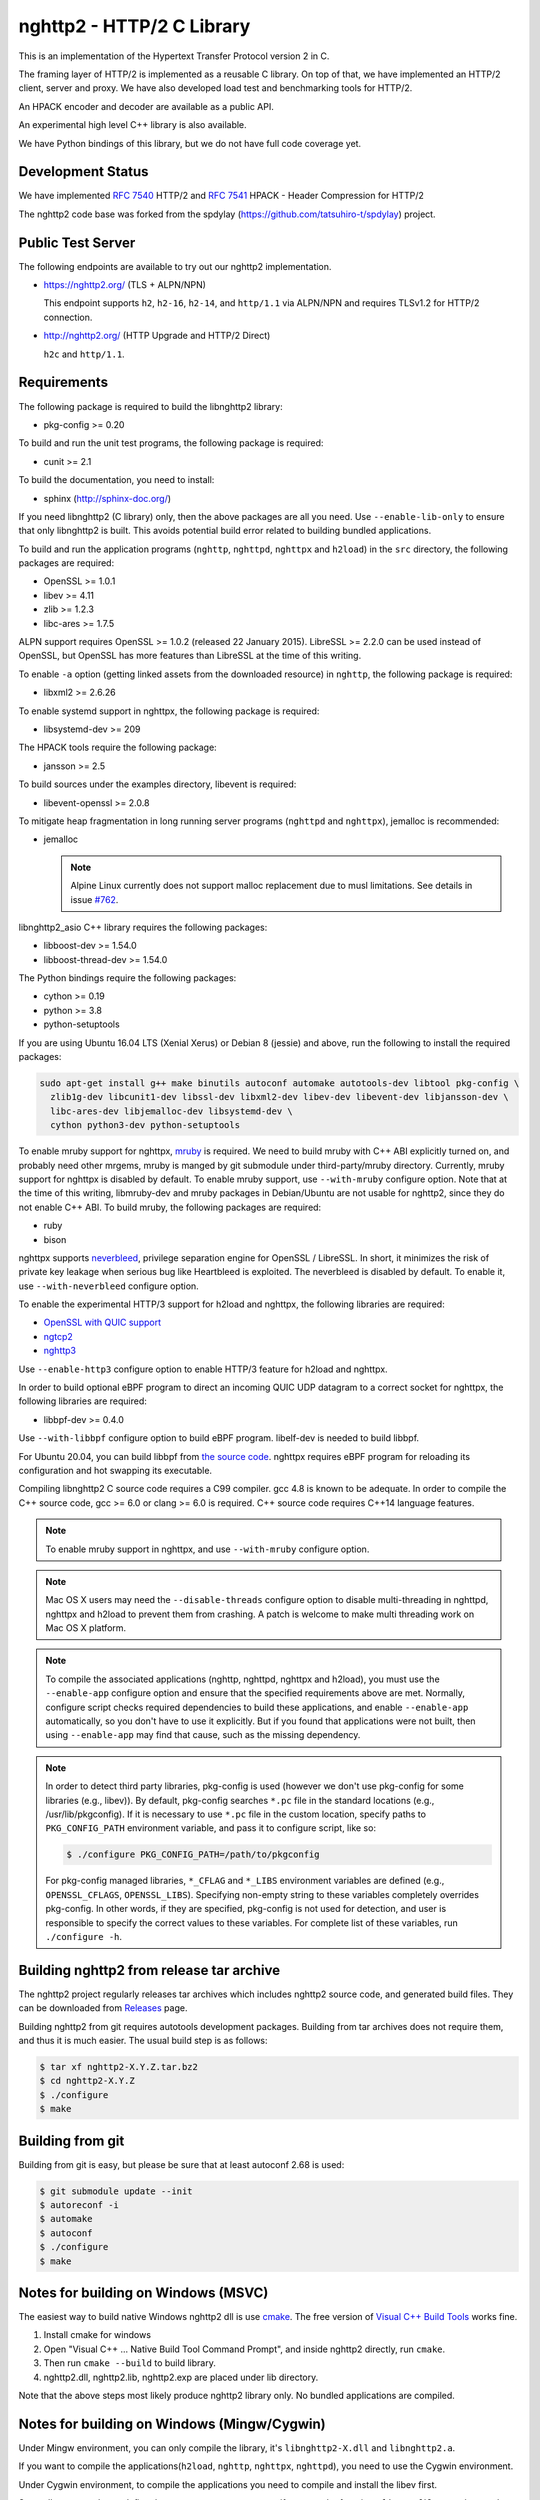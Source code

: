 nghttp2 - HTTP/2 C Library
==========================

This is an implementation of the Hypertext Transfer Protocol version 2
in C.

The framing layer of HTTP/2 is implemented as a reusable C library.
On top of that, we have implemented an HTTP/2 client, server and
proxy.  We have also developed load test and benchmarking tools for
HTTP/2.

An HPACK encoder and decoder are available as a public API.

An experimental high level C++ library is also available.

We have Python bindings of this library, but we do not have full
code coverage yet.

Development Status
------------------

We have implemented `RFC 7540 <https://tools.ietf.org/html/rfc7540>`_
HTTP/2 and `RFC 7541 <https://tools.ietf.org/html/rfc7541>`_ HPACK -
Header Compression for HTTP/2

The nghttp2 code base was forked from the spdylay
(https://github.com/tatsuhiro-t/spdylay) project.

Public Test Server
------------------

The following endpoints are available to try out our nghttp2
implementation.

* https://nghttp2.org/ (TLS + ALPN/NPN)

  This endpoint supports ``h2``, ``h2-16``, ``h2-14``, and
  ``http/1.1`` via ALPN/NPN and requires TLSv1.2 for HTTP/2
  connection.

* http://nghttp2.org/ (HTTP Upgrade and HTTP/2 Direct)

  ``h2c`` and ``http/1.1``.

Requirements
------------

The following package is required to build the libnghttp2 library:

* pkg-config >= 0.20

To build and run the unit test programs, the following package is
required:

* cunit >= 2.1

To build the documentation, you need to install:

* sphinx (http://sphinx-doc.org/)

If you need libnghttp2 (C library) only, then the above packages are
all you need.  Use ``--enable-lib-only`` to ensure that only
libnghttp2 is built.  This avoids potential build error related to
building bundled applications.

To build and run the application programs (``nghttp``, ``nghttpd``,
``nghttpx`` and ``h2load``) in the ``src`` directory, the following packages
are required:

* OpenSSL >= 1.0.1
* libev >= 4.11
* zlib >= 1.2.3
* libc-ares >= 1.7.5

ALPN support requires OpenSSL >= 1.0.2 (released 22 January 2015).
LibreSSL >= 2.2.0 can be used instead of OpenSSL, but OpenSSL has more
features than LibreSSL at the time of this writing.

To enable ``-a`` option (getting linked assets from the downloaded
resource) in ``nghttp``, the following package is required:

* libxml2 >= 2.6.26

To enable systemd support in nghttpx, the following package is
required:

* libsystemd-dev >= 209

The HPACK tools require the following package:

* jansson >= 2.5

To build sources under the examples directory, libevent is required:

* libevent-openssl >= 2.0.8

To mitigate heap fragmentation in long running server programs
(``nghttpd`` and ``nghttpx``), jemalloc is recommended:

* jemalloc

  .. note::

     Alpine Linux currently does not support malloc replacement
     due to musl limitations. See details in issue `#762 <https://github.com/nghttp2/nghttp2/issues/762>`_.

libnghttp2_asio C++ library requires the following packages:

* libboost-dev >= 1.54.0
* libboost-thread-dev >= 1.54.0

The Python bindings require the following packages:

* cython >= 0.19
* python >= 3.8
* python-setuptools

If you are using Ubuntu 16.04 LTS (Xenial Xerus) or Debian 8 (jessie)
and above, run the following to install the required packages:

.. code-block:: text

    sudo apt-get install g++ make binutils autoconf automake autotools-dev libtool pkg-config \
      zlib1g-dev libcunit1-dev libssl-dev libxml2-dev libev-dev libevent-dev libjansson-dev \
      libc-ares-dev libjemalloc-dev libsystemd-dev \
      cython python3-dev python-setuptools

To enable mruby support for nghttpx, `mruby
<https://github.com/mruby/mruby>`_ is required.  We need to build
mruby with C++ ABI explicitly turned on, and probably need other
mrgems, mruby is manged by git submodule under third-party/mruby
directory.  Currently, mruby support for nghttpx is disabled by
default.  To enable mruby support, use ``--with-mruby`` configure
option.  Note that at the time of this writing, libmruby-dev and mruby
packages in Debian/Ubuntu are not usable for nghttp2, since they do
not enable C++ ABI.  To build mruby, the following packages are
required:

* ruby
* bison

nghttpx supports `neverbleed <https://github.com/h2o/neverbleed>`_,
privilege separation engine for OpenSSL / LibreSSL.  In short, it
minimizes the risk of private key leakage when serious bug like
Heartbleed is exploited.  The neverbleed is disabled by default.  To
enable it, use ``--with-neverbleed`` configure option.

To enable the experimental HTTP/3 support for h2load and nghttpx, the
following libraries are required:

* `OpenSSL with QUIC support
  <https://github.com/quictls/openssl/tree/OpenSSL_1_1_1k+quic>`_
* `ngtcp2 <https://github.com/ngtcp2/ngtcp2>`_
* `nghttp3 <https://github.com/ngtcp2/nghttp3>`_

Use ``--enable-http3`` configure option to enable HTTP/3 feature for
h2load and nghttpx.

In order to build optional eBPF program to direct an incoming QUIC UDP
datagram to a correct socket for nghttpx, the following libraries are
required:

* libbpf-dev >= 0.4.0

Use ``--with-libbpf`` configure option to build eBPF program.
libelf-dev is needed to build libbpf.

For Ubuntu 20.04, you can build libbpf from `the source code
<https://github.com/libbpf/libbpf/releases/tag/v0.4.0>`_.  nghttpx
requires eBPF program for reloading its configuration and hot swapping
its executable.

Compiling libnghttp2 C source code requires a C99 compiler.  gcc 4.8
is known to be adequate.  In order to compile the C++ source code, gcc
>= 6.0 or clang >= 6.0 is required.  C++ source code requires C++14
language features.

.. note::

   To enable mruby support in nghttpx, and use ``--with-mruby``
   configure option.

.. note::

   Mac OS X users may need the ``--disable-threads`` configure option to
   disable multi-threading in nghttpd, nghttpx and h2load to prevent
   them from crashing. A patch is welcome to make multi threading work
   on Mac OS X platform.

.. note::

   To compile the associated applications (nghttp, nghttpd, nghttpx
   and h2load), you must use the ``--enable-app`` configure option and
   ensure that the specified requirements above are met.  Normally,
   configure script checks required dependencies to build these
   applications, and enable ``--enable-app`` automatically, so you
   don't have to use it explicitly.  But if you found that
   applications were not built, then using ``--enable-app`` may find
   that cause, such as the missing dependency.

.. note::

   In order to detect third party libraries, pkg-config is used
   (however we don't use pkg-config for some libraries (e.g., libev)).
   By default, pkg-config searches ``*.pc`` file in the standard
   locations (e.g., /usr/lib/pkgconfig).  If it is necessary to use
   ``*.pc`` file in the custom location, specify paths to
   ``PKG_CONFIG_PATH`` environment variable, and pass it to configure
   script, like so:

   .. code-block:: text

       $ ./configure PKG_CONFIG_PATH=/path/to/pkgconfig

   For pkg-config managed libraries, ``*_CFLAG`` and ``*_LIBS``
   environment variables are defined (e.g., ``OPENSSL_CFLAGS``,
   ``OPENSSL_LIBS``).  Specifying non-empty string to these variables
   completely overrides pkg-config.  In other words, if they are
   specified, pkg-config is not used for detection, and user is
   responsible to specify the correct values to these variables.  For
   complete list of these variables, run ``./configure -h``.

Building nghttp2 from release tar archive
-----------------------------------------

The nghttp2 project regularly releases tar archives which includes
nghttp2 source code, and generated build files.  They can be
downloaded from `Releases
<https://github.com/nghttp2/nghttp2/releases>`_ page.

Building nghttp2 from git requires autotools development packages.
Building from tar archives does not require them, and thus it is much
easier.  The usual build step is as follows:

.. code-block:: text

    $ tar xf nghttp2-X.Y.Z.tar.bz2
    $ cd nghttp2-X.Y.Z
    $ ./configure
    $ make

Building from git
-----------------

Building from git is easy, but please be sure that at least autoconf 2.68 is
used:

.. code-block:: text

    $ git submodule update --init
    $ autoreconf -i
    $ automake
    $ autoconf
    $ ./configure
    $ make

Notes for building on Windows (MSVC)
------------------------------------

The easiest way to build native Windows nghttp2 dll is use `cmake
<https://cmake.org/>`_.  The free version of `Visual C++ Build Tools
<http://landinghub.visualstudio.com/visual-cpp-build-tools>`_ works
fine.

1. Install cmake for windows
2. Open "Visual C++ ... Native Build Tool Command Prompt", and inside
   nghttp2 directly, run ``cmake``.
3. Then run ``cmake --build`` to build library.
4. nghttp2.dll, nghttp2.lib, nghttp2.exp are placed under lib directory.

Note that the above steps most likely produce nghttp2 library only.
No bundled applications are compiled.

Notes for building on Windows (Mingw/Cygwin)
--------------------------------------------

Under Mingw environment, you can only compile the library, it's
``libnghttp2-X.dll`` and ``libnghttp2.a``.

If you want to compile the applications(``h2load``, ``nghttp``,
``nghttpx``, ``nghttpd``), you need to use the Cygwin environment.

Under Cygwin environment, to compile the applications you need to
compile and install the libev first.

Secondly, you need to undefine the macro ``__STRICT_ANSI__``, if you
not, the functions ``fdopen``, ``fileno`` and ``strptime`` will not
available.

the sample command like this:

.. code-block:: text

    $ export CFLAGS="-U__STRICT_ANSI__ -I$libev_PREFIX/include -L$libev_PREFIX/lib"
    $ export CXXFLAGS=$CFLAGS
    $ ./configure
    $ make

If you want to compile the applications under ``examples/``, you need
to remove or rename the ``event.h`` from libev's installation, because
it conflicts with libevent's installation.

Notes for installation on Linux systems
--------------------------------------------
After installing nghttp2 tool suite with ``make install`` one might experience a similar error:

.. code-block:: text

    nghttpx: error while loading shared libraries: libnghttp2.so.14: cannot open shared object file: No such file or directory

This means that the tool is unable to locate the ``libnghttp2.so`` shared library.

To update the shared library cache run ``sudo ldconfig``.

Building the documentation
--------------------------

.. note::

   Documentation is still incomplete.

To build the documentation, run:

.. code-block:: text

    $ make html

The documents will be generated under ``doc/manual/html/``.

The generated documents will not be installed with ``make install``.

The online documentation is available at
https://nghttp2.org/documentation/

Build HTTP/3 enabled h2load and nghttpx
---------------------------------------

To build h2load and nghttpx with HTTP/3 feature enabled, run the
configure script with ``--enable-http3``.

For nghttpx to reload configurations and swapping its executable while
gracefully terminating old worker processes, eBPF is required.  Run
the configure script with ``--enable-http3 --with-libbpf`` to build
eBPF program.  The Connection ID encryption key must be set with
``--frontend-quic-connection-id-encryption-key`` and must not change
in order to keep the existing connections alive during reload.

The detailed steps to build HTTP/3 enabled h2load and nghttpx follow.

Build custom OpenSSL:

.. code-block:: text

   $ git clone --depth 1 -b OpenSSL_1_1_1l+quic https://github.com/quictls/openssl
   $ cd openssl
   $ ./config --prefix=$PWD/build --openssldir=/etc/ssl
   $ make -j$(nproc)
   $ make install_sw
   $ cd ..

Build nghttp3:

.. code-block:: text

   $ git clone --depth 1 https://github.com/ngtcp2/nghttp3
   $ cd nghttp3
   $ autoreconf -i
   $ ./configure --prefix=$PWD/build --enable-lib-only
   $ make -j$(nproc)
   $ make install
   $ cd ..

Build ngtcp2:

.. code-block:: text

   $ git clone --depth 1 https://github.com/ngtcp2/ngtcp2
   $ cd ngtcp2
   $ autoreconf -i
   $ ./configure --prefix=$PWD/build --enable-lib-only \
         PKG_CONFIG_PATH="$PWD/../openssl/build/lib/pkgconfig"
   $ make -j$(nproc)
   $ make install
   $ cd ..

If your Linux distribution does not have libbpf-dev >= 0.4.0, build
from source:

.. code-block:: text

   $ git clone --depth 1 -b v0.4.0 https://github.com/libbpf/libbpf
   $ cd libbpf
   $ PREFIX=$PWD/build make -C src install
   $ cd ..

Build nghttp2:

.. code-block:: text

   $ git clone https://github.com/nghttp2/nghttp2
   $ cd nghttp2
   $ git submodule update --init
   $ autoreconf -i
   $ ./configure --with-mruby --with-neverbleed --enable-http3 --with-libbpf \
         --disable-python-bindings \
         CC=clang-12 CXX=clang++-12 \
         PKG_CONFIG_PATH="$PWD/../openssl/build/lib/pkgconfig:$PWD/../nghttp3/build/lib/pkgconfig:$PWD/../ngtcp2/build/lib/pkgconfig:$PWD/../libbpf/build/lib64/pkgconfig" \
         LDFLAGS="$LDFLAGS -Wl,-rpath,$PWD/../openssl/build/lib -Wl,-rpath,$PWD/../libbpf/build/lib64"
   $ make -j$(nproc)

The eBPF program ``reuseport_kern.o`` should be found under bpf
directory.  Pass ``--quic-bpf-program-file=bpf/reuseport_kern.o``
option to nghttpx to load it.  See also `HTTP/3 section in nghttpx -
HTTP/2 proxy - HOW-TO
<https://nghttp2.org/documentation/nghttpx-howto.html#http-3>`_.

Unit tests
----------

Unit tests are done by simply running ``make check``.

Integration tests
-----------------

We have the integration tests for the nghttpx proxy server.  The tests are
written in the `Go programming language <http://golang.org/>`_ and uses
its testing framework.  We depend on the following libraries:

* golang.org/x/net/http2
* golang.org/x/net/websocket
* https://github.com/tatsuhiro-t/go-nghttp2

Go modules will download these dependencies automatically.

To run the tests, run the following command under
``integration-tests`` directory:

.. code-block:: text

    $ make it

Inside the tests, we use port 3009 to run the test subject server.

Migration from v0.7.15 or earlier
---------------------------------

nghttp2 v1.0.0 introduced several backward incompatible changes.  In
this section, we describe these changes and how to migrate to v1.0.0.

ALPN protocol ID is now ``h2`` and ``h2c``
++++++++++++++++++++++++++++++++++++++++++

Previously we announced ``h2-14`` and ``h2c-14``.  v1.0.0 implements
final protocol version, and we changed ALPN ID to ``h2`` and ``h2c``.
The macros ``NGHTTP2_PROTO_VERSION_ID``,
``NGHTTP2_PROTO_VERSION_ID_LEN``,
``NGHTTP2_CLEARTEXT_PROTO_VERSION_ID``, and
``NGHTTP2_CLEARTEXT_PROTO_VERSION_ID_LEN`` have been updated to
reflect this change.

Basically, existing applications do not have to do anything, just
recompiling is enough for this change.

Use word "client magic" where we use "client connection preface"
++++++++++++++++++++++++++++++++++++++++++++++++++++++++++++++++

We use "client connection preface" to mean first 24 bytes of client
connection preface.  This is technically not correct, since client
connection preface is composed of 24 bytes client magic byte string
followed by SETTINGS frame.  For clarification, we call "client magic"
for this 24 bytes byte string and updated API.

* ``NGHTTP2_CLIENT_CONNECTION_PREFACE`` was replaced with
  ``NGHTTP2_CLIENT_MAGIC``.
* ``NGHTTP2_CLIENT_CONNECTION_PREFACE_LEN`` was replaced with
  ``NGHTTP2_CLIENT_MAGIC_LEN``.
* ``NGHTTP2_BAD_PREFACE`` was renamed as ``NGHTTP2_BAD_CLIENT_MAGIC``

The already deprecated ``NGHTTP2_CLIENT_CONNECTION_HEADER`` and
``NGHTTP2_CLIENT_CONNECTION_HEADER_LEN`` were removed.

If application uses these macros, just replace old ones with new ones.
Since v1.0.0, client magic is sent by library (see next subsection),
so client application may just remove these macro use.

Client magic is sent by library
+++++++++++++++++++++++++++++++

Previously nghttp2 library did not send client magic, which is first
24 bytes byte string of client connection preface, and client
applications have to send it by themselves.  Since v1.0.0, client
magic is sent by library via first call of ``nghttp2_session_send()``
or ``nghttp2_session_mem_send()``.

The client applications which send client magic must remove the
relevant code.

Remove HTTP Alternative Services (Alt-Svc) related code
+++++++++++++++++++++++++++++++++++++++++++++++++++++++

Alt-Svc specification is not finalized yet.  To make our API stable,
we have decided to remove all Alt-Svc related API from nghttp2.

* ``NGHTTP2_EXT_ALTSVC`` was removed.
* ``nghttp2_ext_altsvc`` was removed.

We have already removed the functionality of Alt-Svc in v0.7 series
and they have been essentially noop.  The application using these
macro and struct, remove those lines.

Use nghttp2_error in nghttp2_on_invalid_frame_recv_callback
+++++++++++++++++++++++++++++++++++++++++++++++++++++++++++

Previously ``nghttp2_on_invalid_frame_recv_cb_called`` took the
``error_code``, defined in ``nghttp2_error_code``, as parameter.  But
they are not detailed enough to debug.  Therefore, we decided to use
more detailed ``nghttp2_error`` values instead.

The application using this callback should update the callback
signature.  If it treats ``error_code`` as HTTP/2 error code, update
the code so that it is treated as ``nghttp2_error``.

Receive client magic by default
+++++++++++++++++++++++++++++++

Previously nghttp2 did not process client magic (24 bytes byte
string).  To make it deal with it, we had to use
``nghttp2_option_set_recv_client_preface()``.  Since v1.0.0, nghttp2
processes client magic by default and
``nghttp2_option_set_recv_client_preface()`` was removed.

Some application may want to disable this behaviour, so we added
``nghttp2_option_set_no_recv_client_magic()`` to achieve this.

The application using ``nghttp2_option_set_recv_client_preface()``
with nonzero value, just remove it.

The application using ``nghttp2_option_set_recv_client_preface()``
with zero value or not using it must use
``nghttp2_option_set_no_recv_client_magic()`` with nonzero value.

Client, Server and Proxy programs
---------------------------------

The ``src`` directory contains the HTTP/2 client, server and proxy programs.

nghttp - client
+++++++++++++++

``nghttp`` is a HTTP/2 client.  It can connect to the HTTP/2 server
with prior knowledge, HTTP Upgrade and NPN/ALPN TLS extension.

It has verbose output mode for framing information.  Here is sample
output from ``nghttp`` client:

.. code-block:: text

    $ nghttp -nv https://nghttp2.org
    [  0.190] Connected
    The negotiated protocol: h2
    [  0.212] recv SETTINGS frame <length=12, flags=0x00, stream_id=0>
	      (niv=2)
	      [SETTINGS_MAX_CONCURRENT_STREAMS(0x03):100]
	      [SETTINGS_INITIAL_WINDOW_SIZE(0x04):65535]
    [  0.212] send SETTINGS frame <length=12, flags=0x00, stream_id=0>
	      (niv=2)
	      [SETTINGS_MAX_CONCURRENT_STREAMS(0x03):100]
	      [SETTINGS_INITIAL_WINDOW_SIZE(0x04):65535]
    [  0.212] send SETTINGS frame <length=0, flags=0x01, stream_id=0>
	      ; ACK
	      (niv=0)
    [  0.212] send PRIORITY frame <length=5, flags=0x00, stream_id=3>
	      (dep_stream_id=0, weight=201, exclusive=0)
    [  0.212] send PRIORITY frame <length=5, flags=0x00, stream_id=5>
	      (dep_stream_id=0, weight=101, exclusive=0)
    [  0.212] send PRIORITY frame <length=5, flags=0x00, stream_id=7>
	      (dep_stream_id=0, weight=1, exclusive=0)
    [  0.212] send PRIORITY frame <length=5, flags=0x00, stream_id=9>
	      (dep_stream_id=7, weight=1, exclusive=0)
    [  0.212] send PRIORITY frame <length=5, flags=0x00, stream_id=11>
	      (dep_stream_id=3, weight=1, exclusive=0)
    [  0.212] send HEADERS frame <length=39, flags=0x25, stream_id=13>
	      ; END_STREAM | END_HEADERS | PRIORITY
	      (padlen=0, dep_stream_id=11, weight=16, exclusive=0)
	      ; Open new stream
	      :method: GET
	      :path: /
	      :scheme: https
	      :authority: nghttp2.org
	      accept: */*
	      accept-encoding: gzip, deflate
	      user-agent: nghttp2/1.0.1-DEV
    [  0.221] recv SETTINGS frame <length=0, flags=0x01, stream_id=0>
	      ; ACK
	      (niv=0)
    [  0.221] recv (stream_id=13) :method: GET
    [  0.221] recv (stream_id=13) :scheme: https
    [  0.221] recv (stream_id=13) :path: /stylesheets/screen.css
    [  0.221] recv (stream_id=13) :authority: nghttp2.org
    [  0.221] recv (stream_id=13) accept-encoding: gzip, deflate
    [  0.222] recv (stream_id=13) user-agent: nghttp2/1.0.1-DEV
    [  0.222] recv PUSH_PROMISE frame <length=50, flags=0x04, stream_id=13>
	      ; END_HEADERS
	      (padlen=0, promised_stream_id=2)
    [  0.222] recv (stream_id=13) :status: 200
    [  0.222] recv (stream_id=13) date: Thu, 21 May 2015 16:38:14 GMT
    [  0.222] recv (stream_id=13) content-type: text/html
    [  0.222] recv (stream_id=13) last-modified: Fri, 15 May 2015 15:38:06 GMT
    [  0.222] recv (stream_id=13) etag: W/"555612de-19f6"
    [  0.222] recv (stream_id=13) link: </stylesheets/screen.css>; rel=preload; as=stylesheet
    [  0.222] recv (stream_id=13) content-encoding: gzip
    [  0.222] recv (stream_id=13) server: nghttpx nghttp2/1.0.1-DEV
    [  0.222] recv (stream_id=13) via: 1.1 nghttpx
    [  0.222] recv (stream_id=13) strict-transport-security: max-age=31536000
    [  0.222] recv HEADERS frame <length=166, flags=0x04, stream_id=13>
	      ; END_HEADERS
	      (padlen=0)
	      ; First response header
    [  0.222] recv DATA frame <length=2601, flags=0x01, stream_id=13>
	      ; END_STREAM
    [  0.222] recv (stream_id=2) :status: 200
    [  0.222] recv (stream_id=2) date: Thu, 21 May 2015 16:38:14 GMT
    [  0.222] recv (stream_id=2) content-type: text/css
    [  0.222] recv (stream_id=2) last-modified: Fri, 15 May 2015 15:38:06 GMT
    [  0.222] recv (stream_id=2) etag: W/"555612de-9845"
    [  0.222] recv (stream_id=2) content-encoding: gzip
    [  0.222] recv (stream_id=2) server: nghttpx nghttp2/1.0.1-DEV
    [  0.222] recv (stream_id=2) via: 1.1 nghttpx
    [  0.222] recv (stream_id=2) strict-transport-security: max-age=31536000
    [  0.222] recv HEADERS frame <length=32, flags=0x04, stream_id=2>
	      ; END_HEADERS
	      (padlen=0)
	      ; First push response header
    [  0.228] recv DATA frame <length=8715, flags=0x01, stream_id=2>
	      ; END_STREAM
    [  0.228] send GOAWAY frame <length=8, flags=0x00, stream_id=0>
	      (last_stream_id=2, error_code=NO_ERROR(0x00), opaque_data(0)=[])

The HTTP Upgrade is performed like so:

.. code-block:: text

    $ nghttp -nvu http://nghttp2.org
    [  0.011] Connected
    [  0.011] HTTP Upgrade request
    GET / HTTP/1.1
    Host: nghttp2.org
    Connection: Upgrade, HTTP2-Settings
    Upgrade: h2c
    HTTP2-Settings: AAMAAABkAAQAAP__
    Accept: */*
    User-Agent: nghttp2/1.0.1-DEV


    [  0.018] HTTP Upgrade response
    HTTP/1.1 101 Switching Protocols
    Connection: Upgrade
    Upgrade: h2c


    [  0.018] HTTP Upgrade success
    [  0.018] recv SETTINGS frame <length=12, flags=0x00, stream_id=0>
	      (niv=2)
	      [SETTINGS_MAX_CONCURRENT_STREAMS(0x03):100]
	      [SETTINGS_INITIAL_WINDOW_SIZE(0x04):65535]
    [  0.018] send SETTINGS frame <length=12, flags=0x00, stream_id=0>
	      (niv=2)
	      [SETTINGS_MAX_CONCURRENT_STREAMS(0x03):100]
	      [SETTINGS_INITIAL_WINDOW_SIZE(0x04):65535]
    [  0.018] send SETTINGS frame <length=0, flags=0x01, stream_id=0>
	      ; ACK
	      (niv=0)
    [  0.018] send PRIORITY frame <length=5, flags=0x00, stream_id=3>
	      (dep_stream_id=0, weight=201, exclusive=0)
    [  0.018] send PRIORITY frame <length=5, flags=0x00, stream_id=5>
	      (dep_stream_id=0, weight=101, exclusive=0)
    [  0.018] send PRIORITY frame <length=5, flags=0x00, stream_id=7>
	      (dep_stream_id=0, weight=1, exclusive=0)
    [  0.018] send PRIORITY frame <length=5, flags=0x00, stream_id=9>
	      (dep_stream_id=7, weight=1, exclusive=0)
    [  0.018] send PRIORITY frame <length=5, flags=0x00, stream_id=11>
	      (dep_stream_id=3, weight=1, exclusive=0)
    [  0.018] send PRIORITY frame <length=5, flags=0x00, stream_id=1>
	      (dep_stream_id=11, weight=16, exclusive=0)
    [  0.019] recv (stream_id=1) :method: GET
    [  0.019] recv (stream_id=1) :scheme: http
    [  0.019] recv (stream_id=1) :path: /stylesheets/screen.css
    [  0.019] recv (stream_id=1) host: nghttp2.org
    [  0.019] recv (stream_id=1) user-agent: nghttp2/1.0.1-DEV
    [  0.019] recv PUSH_PROMISE frame <length=49, flags=0x04, stream_id=1>
	      ; END_HEADERS
	      (padlen=0, promised_stream_id=2)
    [  0.019] recv (stream_id=1) :status: 200
    [  0.019] recv (stream_id=1) date: Thu, 21 May 2015 16:39:16 GMT
    [  0.019] recv (stream_id=1) content-type: text/html
    [  0.019] recv (stream_id=1) content-length: 6646
    [  0.019] recv (stream_id=1) last-modified: Fri, 15 May 2015 15:38:06 GMT
    [  0.019] recv (stream_id=1) etag: "555612de-19f6"
    [  0.019] recv (stream_id=1) link: </stylesheets/screen.css>; rel=preload; as=stylesheet
    [  0.019] recv (stream_id=1) accept-ranges: bytes
    [  0.019] recv (stream_id=1) server: nghttpx nghttp2/1.0.1-DEV
    [  0.019] recv (stream_id=1) via: 1.1 nghttpx
    [  0.019] recv HEADERS frame <length=157, flags=0x04, stream_id=1>
	      ; END_HEADERS
	      (padlen=0)
	      ; First response header
    [  0.019] recv DATA frame <length=6646, flags=0x01, stream_id=1>
	      ; END_STREAM
    [  0.019] recv (stream_id=2) :status: 200
    [  0.019] recv (stream_id=2) date: Thu, 21 May 2015 16:39:16 GMT
    [  0.019] recv (stream_id=2) content-type: text/css
    [  0.019] recv (stream_id=2) content-length: 38981
    [  0.019] recv (stream_id=2) last-modified: Fri, 15 May 2015 15:38:06 GMT
    [  0.019] recv (stream_id=2) etag: "555612de-9845"
    [  0.019] recv (stream_id=2) accept-ranges: bytes
    [  0.019] recv (stream_id=2) server: nghttpx nghttp2/1.0.1-DEV
    [  0.019] recv (stream_id=2) via: 1.1 nghttpx
    [  0.019] recv HEADERS frame <length=36, flags=0x04, stream_id=2>
	      ; END_HEADERS
	      (padlen=0)
	      ; First push response header
    [  0.026] recv DATA frame <length=16384, flags=0x00, stream_id=2>
    [  0.027] recv DATA frame <length=7952, flags=0x00, stream_id=2>
    [  0.027] send WINDOW_UPDATE frame <length=4, flags=0x00, stream_id=0>
	      (window_size_increment=33343)
    [  0.032] send WINDOW_UPDATE frame <length=4, flags=0x00, stream_id=2>
	      (window_size_increment=33707)
    [  0.032] recv DATA frame <length=14645, flags=0x01, stream_id=2>
	      ; END_STREAM
    [  0.032] recv SETTINGS frame <length=0, flags=0x01, stream_id=0>
	      ; ACK
	      (niv=0)
    [  0.032] send GOAWAY frame <length=8, flags=0x00, stream_id=0>
	      (last_stream_id=2, error_code=NO_ERROR(0x00), opaque_data(0)=[])

Using the ``-s`` option, ``nghttp`` prints out some timing information for
requests, sorted by completion time:

.. code-block:: text

    $ nghttp -nas https://nghttp2.org/
    ***** Statistics *****

    Request timing:
      responseEnd: the  time  when  last  byte of  response  was  received
                   relative to connectEnd
     requestStart: the time  just before  first byte  of request  was sent
                   relative  to connectEnd.   If  '*' is  shown, this  was
                   pushed by server.
          process: responseEnd - requestStart
             code: HTTP status code
             size: number  of  bytes  received as  response  body  without
                   inflation.
              URI: request URI

    see http://www.w3.org/TR/resource-timing/#processing-model

    sorted by 'complete'

    id  responseEnd requestStart  process code size request path
     13    +37.19ms       +280us  36.91ms  200   2K /
      2    +72.65ms *   +36.38ms  36.26ms  200   8K /stylesheets/screen.css
     17    +77.43ms     +38.67ms  38.75ms  200   3K /javascripts/octopress.js
     15    +78.12ms     +38.66ms  39.46ms  200   3K /javascripts/modernizr-2.0.js

Using the ``-r`` option, ``nghttp`` writes more detailed timing data to
the given file in HAR format.

nghttpd - server
++++++++++++++++

``nghttpd`` is a multi-threaded static web server.

By default, it uses SSL/TLS connection.  Use ``--no-tls`` option to
disable it.

``nghttpd`` only accepts HTTP/2 connections via NPN/ALPN or direct
HTTP/2 connections.  No HTTP Upgrade is supported.

The ``-p`` option allows users to configure server push.

Just like ``nghttp``, it has a verbose output mode for framing
information.  Here is sample output from ``nghttpd``:

.. code-block:: text

    $ nghttpd --no-tls -v 8080
    IPv4: listen 0.0.0.0:8080
    IPv6: listen :::8080
    [id=1] [  1.521] send SETTINGS frame <length=6, flags=0x00, stream_id=0>
              (niv=1)
              [SETTINGS_MAX_CONCURRENT_STREAMS(0x03):100]
    [id=1] [  1.521] recv SETTINGS frame <length=12, flags=0x00, stream_id=0>
              (niv=2)
              [SETTINGS_MAX_CONCURRENT_STREAMS(0x03):100]
              [SETTINGS_INITIAL_WINDOW_SIZE(0x04):65535]
    [id=1] [  1.521] recv SETTINGS frame <length=0, flags=0x01, stream_id=0>
              ; ACK
              (niv=0)
    [id=1] [  1.521] recv PRIORITY frame <length=5, flags=0x00, stream_id=3>
              (dep_stream_id=0, weight=201, exclusive=0)
    [id=1] [  1.521] recv PRIORITY frame <length=5, flags=0x00, stream_id=5>
              (dep_stream_id=0, weight=101, exclusive=0)
    [id=1] [  1.521] recv PRIORITY frame <length=5, flags=0x00, stream_id=7>
              (dep_stream_id=0, weight=1, exclusive=0)
    [id=1] [  1.521] recv PRIORITY frame <length=5, flags=0x00, stream_id=9>
              (dep_stream_id=7, weight=1, exclusive=0)
    [id=1] [  1.521] recv PRIORITY frame <length=5, flags=0x00, stream_id=11>
              (dep_stream_id=3, weight=1, exclusive=0)
    [id=1] [  1.521] recv (stream_id=13) :method: GET
    [id=1] [  1.521] recv (stream_id=13) :path: /
    [id=1] [  1.521] recv (stream_id=13) :scheme: http
    [id=1] [  1.521] recv (stream_id=13) :authority: localhost:8080
    [id=1] [  1.521] recv (stream_id=13) accept: */*
    [id=1] [  1.521] recv (stream_id=13) accept-encoding: gzip, deflate
    [id=1] [  1.521] recv (stream_id=13) user-agent: nghttp2/1.0.0-DEV
    [id=1] [  1.521] recv HEADERS frame <length=41, flags=0x25, stream_id=13>
              ; END_STREAM | END_HEADERS | PRIORITY
              (padlen=0, dep_stream_id=11, weight=16, exclusive=0)
              ; Open new stream
    [id=1] [  1.521] send SETTINGS frame <length=0, flags=0x01, stream_id=0>
              ; ACK
              (niv=0)
    [id=1] [  1.521] send HEADERS frame <length=86, flags=0x04, stream_id=13>
              ; END_HEADERS
              (padlen=0)
              ; First response header
              :status: 200
              server: nghttpd nghttp2/1.0.0-DEV
              content-length: 10
              cache-control: max-age=3600
              date: Fri, 15 May 2015 14:49:04 GMT
              last-modified: Tue, 30 Sep 2014 12:40:52 GMT
    [id=1] [  1.522] send DATA frame <length=10, flags=0x01, stream_id=13>
              ; END_STREAM
    [id=1] [  1.522] stream_id=13 closed
    [id=1] [  1.522] recv GOAWAY frame <length=8, flags=0x00, stream_id=0>
              (last_stream_id=0, error_code=NO_ERROR(0x00), opaque_data(0)=[])
    [id=1] [  1.522] closed

nghttpx - proxy
+++++++++++++++

``nghttpx`` is a multi-threaded reverse proxy for HTTP/3, HTTP/2, and
HTTP/1.1, and powers http://nghttp2.org and supports HTTP/2 server
push.

We reworked ``nghttpx`` command-line interface, and as a result, there
are several incompatibles from 1.8.0 or earlier.  This is necessary to
extend its capability, and secure the further feature enhancements in
the future release.  Please read `Migration from nghttpx v1.8.0 or
earlier
<https://nghttp2.org/documentation/nghttpx-howto.html#migration-from-nghttpx-v1-8-0-or-earlier>`_
to know how to migrate from earlier releases.

``nghttpx`` implements `important performance-oriented features
<https://istlsfastyet.com/#server-performance>`_ in TLS, such as
session IDs, session tickets (with automatic key rotation), OCSP
stapling, dynamic record sizing, ALPN/NPN, forward secrecy and HTTP/2.
``nghttpx`` also offers the functionality to share session cache and
ticket keys among multiple ``nghttpx`` instances via memcached.

``nghttpx`` has 2 operation modes:

================== ======================== ================ =============
Mode option        Frontend                 Backend          Note
================== ======================== ================ =============
default mode       HTTP/3, HTTP/2, HTTP/1.1 HTTP/1.1, HTTP/2 Reverse proxy
``--http2-proxy``  HTTP/3, HTTP/2, HTTP/1.1 HTTP/1.1, HTTP/2 Forward proxy
================== ======================== ================ =============

The interesting mode at the moment is the default mode.  It works like
a reverse proxy and listens for HTTP/3, HTTP/2, and HTTP/1.1 and can
be deployed as a SSL/TLS terminator for existing web server.

In all modes, the frontend connections are encrypted by SSL/TLS by
default.  To disable encryption, use the ``no-tls`` keyword in
``--frontend`` option.  If encryption is disabled, incoming HTTP/1.1
connections can be upgraded to HTTP/2 through HTTP Upgrade.  On the
other hard, backend connections are not encrypted by default.  To
encrypt backend connections, use ``tls`` keyword in ``--backend``
option.

``nghttpx`` supports a configuration file.  See the ``--conf`` option and
sample configuration file ``nghttpx.conf.sample``.

In the default mode, ``nghttpx`` works as reverse proxy to the backend
server:

.. code-block:: text

    Client <-- (HTTP/3, HTTP/2, HTTP/1.1) --> nghttpx <-- (HTTP/1.1, HTTP/2) --> Web Server
                                            [reverse proxy]

With the ``--http2-proxy`` option, it works as forward proxy, and it
is so called secure HTTP/2 proxy:

.. code-block:: text

    Client <-- (HTTP/3, HTTP/2, HTTP/1.1) --> nghttpx <-- (HTTP/1.1) --> Proxy
                                             [secure proxy]          (e.g., Squid, ATS)

The ``Client`` in the above example needs to be configured to use
``nghttpx`` as secure proxy.

At the time of this writing, both Chrome and Firefox support secure
HTTP/2 proxy.  One way to configure Chrome to use a secure proxy is to
create a proxy.pac script like this:

.. code-block:: javascript

    function FindProxyForURL(url, host) {
        return "HTTPS SERVERADDR:PORT";
    }

``SERVERADDR`` and ``PORT`` is the hostname/address and port of the
machine nghttpx is running on.  Please note that Chrome requires a valid
certificate for secure proxy.

Then run Chrome with the following arguments:

.. code-block:: text

    $ google-chrome --proxy-pac-url=file:///path/to/proxy.pac --use-npn

The backend HTTP/2 connections can be tunneled through an HTTP proxy.
The proxy is specified using ``--backend-http-proxy-uri``.  The
following figure illustrates how nghttpx talks to the outside HTTP/2
proxy through an HTTP proxy:

.. code-block:: text

    Client <-- (HTTP/3, HTTP/2, HTTP/1.1) --> nghttpx <-- (HTTP/2) --

            --===================---> HTTP/2 Proxy
              (HTTP proxy tunnel)     (e.g., nghttpx -s)

Benchmarking tool
-----------------

The ``h2load`` program is a benchmarking tool for HTTP/3, HTTP/2, and
HTTP/1.1.  The UI of ``h2load`` is heavily inspired by ``weighttp``
(https://github.com/lighttpd/weighttp).  The typical usage is as
follows:

.. code-block:: text

    $ h2load -n100000 -c100 -m100 https://localhost:8443/
    starting benchmark...
    spawning thread #0: 100 concurrent clients, 100000 total requests
    Protocol: TLSv1.2
    Cipher: ECDHE-RSA-AES128-GCM-SHA256
    Server Temp Key: ECDH P-256 256 bits
    progress: 10% done
    progress: 20% done
    progress: 30% done
    progress: 40% done
    progress: 50% done
    progress: 60% done
    progress: 70% done
    progress: 80% done
    progress: 90% done
    progress: 100% done

    finished in 771.26ms, 129658 req/s, 4.71MB/s
    requests: 100000 total, 100000 started, 100000 done, 100000 succeeded, 0 failed, 0 errored
    status codes: 100000 2xx, 0 3xx, 0 4xx, 0 5xx
    traffic: 3812300 bytes total, 1009900 bytes headers, 1000000 bytes data
                         min         max         mean         sd        +/- sd
    time for request:    25.12ms    124.55ms     51.07ms     15.36ms    84.87%
    time for connect:   208.94ms    254.67ms    241.38ms      7.95ms    63.00%
    time to 1st byte:   209.11ms    254.80ms    241.51ms      7.94ms    63.00%

The above example issued total 100,000 requests, using 100 concurrent
clients (in other words, 100 HTTP/2 sessions), and a maximum of 100 streams
per client.  With the ``-t`` option, ``h2load`` will use multiple native
threads to avoid saturating a single core on client side.

.. warning::

   **Don't use this tool against publicly available servers.** That is
   considered a DOS attack.  Please only use it against your private
   servers.

If the experimental HTTP/3 is enabled, h2load can send requests to
HTTP/3 server.  To do this, specify ``h3`` to ``--npn-list`` option
like so:

.. code-block:: text

    $ h2load --npn-list h3 https://127.0.0.1:4433

HPACK tools
-----------

The ``src`` directory contains the HPACK tools.  The ``deflatehd`` program is a
command-line header compression tool.  The ``inflatehd`` program is a
command-line header decompression tool.  Both tools read input from
stdin and write output to stdout.  Errors are written to stderr.
They take JSON as input and output.  We  (mostly) use the same JSON data
format described at https://github.com/http2jp/hpack-test-case.

deflatehd - header compressor
+++++++++++++++++++++++++++++

The ``deflatehd`` program reads JSON data or HTTP/1-style header fields from
stdin and outputs compressed header block in JSON.

For the JSON input, the root JSON object must include a ``cases`` key.
Its value has to include the sequence of input header set.  They share
the same compression context and are processed in the order they
appear.  Each item in the sequence is a JSON object and it must
include a ``headers`` key.  Its value is an array of JSON objects,
which includes exactly one name/value pair.

Example:

.. code-block:: json

    {
      "cases":
      [
        {
          "headers": [
            { ":method": "GET" },
            { ":path": "/" }
          ]
        },
        {
          "headers": [
            { ":method": "POST" },
            { ":path": "/" }
          ]
        }
      ]
    }


With the ``-t`` option, the program can accept more familiar HTTP/1 style
header field blocks.  Each header set is delimited by an empty line:

Example:

.. code-block:: text

    :method: GET
    :scheme: https
    :path: /

    :method: POST
    user-agent: nghttp2

The output is in JSON object.  It should include a ``cases`` key and its
value is an array of JSON objects, which has at least the following keys:

seq
    The index of header set in the input.

input_length
    The sum of the length of the name/value pairs in the input.

output_length
    The length of the compressed header block.

percentage_of_original_size
    ``output_length`` / ``input_length`` * 100

wire
    The compressed header block as a hex string.

headers
    The input header set.

header_table_size
    The header table size adjusted before deflating the header set.

Examples:

.. code-block:: json

    {
      "cases":
      [
        {
          "seq": 0,
          "input_length": 66,
          "output_length": 20,
          "percentage_of_original_size": 30.303030303030305,
          "wire": "01881f3468e5891afcbf83868a3d856659c62e3f",
          "headers": [
            {
              ":authority": "example.org"
            },
            {
              ":method": "GET"
            },
            {
              ":path": "/"
            },
            {
              ":scheme": "https"
            },
            {
              "user-agent": "nghttp2"
            }
          ],
          "header_table_size": 4096
        }
        ,
        {
          "seq": 1,
          "input_length": 74,
          "output_length": 10,
          "percentage_of_original_size": 13.513513513513514,
          "wire": "88448504252dd5918485",
          "headers": [
            {
              ":authority": "example.org"
            },
            {
              ":method": "POST"
            },
            {
              ":path": "/account"
            },
            {
              ":scheme": "https"
            },
            {
              "user-agent": "nghttp2"
            }
          ],
          "header_table_size": 4096
        }
      ]
    }


The output can be used as the input for ``inflatehd`` and
``deflatehd``.

With the ``-d`` option, the extra ``header_table`` key is added and its
associated value includes the state of dynamic header table after the
corresponding header set was processed.  The value includes at least
the following keys:

entries
    The entry in the header table.  If ``referenced`` is ``true``, it
    is in the reference set.  The ``size`` includes the overhead (32
    bytes).  The ``index`` corresponds to the index of header table.
    The ``name`` is the header field name and the ``value`` is the
    header field value.

size
    The sum of the spaces entries occupied, this includes the
    entry overhead.

max_size
    The maximum header table size.

deflate_size
    The sum of the spaces entries occupied within
    ``max_deflate_size``.

max_deflate_size
    The maximum header table size the encoder uses.  This can be smaller
    than ``max_size``.  In this case, the encoder only uses up to first
    ``max_deflate_size`` buffer.  Since the header table size is still
    ``max_size``, the encoder has to keep track of entries outside the
    ``max_deflate_size`` but inside the ``max_size`` and make sure
    that they are no longer referenced.

Example:

.. code-block:: json

    {
      "cases":
      [
        {
          "seq": 0,
          "input_length": 66,
          "output_length": 20,
          "percentage_of_original_size": 30.303030303030305,
          "wire": "01881f3468e5891afcbf83868a3d856659c62e3f",
          "headers": [
            {
              ":authority": "example.org"
            },
            {
              ":method": "GET"
            },
            {
              ":path": "/"
            },
            {
              ":scheme": "https"
            },
            {
              "user-agent": "nghttp2"
            }
          ],
          "header_table_size": 4096,
          "header_table": {
            "entries": [
              {
                "index": 1,
                "name": "user-agent",
                "value": "nghttp2",
                "referenced": true,
                "size": 49
              },
              {
                "index": 2,
                "name": ":scheme",
                "value": "https",
                "referenced": true,
                "size": 44
              },
              {
                "index": 3,
                "name": ":path",
                "value": "/",
                "referenced": true,
                "size": 38
              },
              {
                "index": 4,
                "name": ":method",
                "value": "GET",
                "referenced": true,
                "size": 42
              },
              {
                "index": 5,
                "name": ":authority",
                "value": "example.org",
                "referenced": true,
                "size": 53
              }
            ],
            "size": 226,
            "max_size": 4096,
            "deflate_size": 226,
            "max_deflate_size": 4096
          }
        }
        ,
        {
          "seq": 1,
          "input_length": 74,
          "output_length": 10,
          "percentage_of_original_size": 13.513513513513514,
          "wire": "88448504252dd5918485",
          "headers": [
            {
              ":authority": "example.org"
            },
            {
              ":method": "POST"
            },
            {
              ":path": "/account"
            },
            {
              ":scheme": "https"
            },
            {
              "user-agent": "nghttp2"
            }
          ],
          "header_table_size": 4096,
          "header_table": {
            "entries": [
              {
                "index": 1,
                "name": ":method",
                "value": "POST",
                "referenced": true,
                "size": 43
              },
              {
                "index": 2,
                "name": "user-agent",
                "value": "nghttp2",
                "referenced": true,
                "size": 49
              },
              {
                "index": 3,
                "name": ":scheme",
                "value": "https",
                "referenced": true,
                "size": 44
              },
              {
                "index": 4,
                "name": ":path",
                "value": "/",
                "referenced": false,
                "size": 38
              },
              {
                "index": 5,
                "name": ":method",
                "value": "GET",
                "referenced": false,
                "size": 42
              },
              {
                "index": 6,
                "name": ":authority",
                "value": "example.org",
                "referenced": true,
                "size": 53
              }
            ],
            "size": 269,
            "max_size": 4096,
            "deflate_size": 269,
            "max_deflate_size": 4096
          }
        }
      ]
    }

inflatehd - header decompressor
+++++++++++++++++++++++++++++++

The ``inflatehd`` program reads JSON data from stdin and outputs decompressed
name/value pairs in JSON.

The root JSON object must include the ``cases`` key.  Its value has to
include the sequence of compressed header blocks.  They share the same
compression context and are processed in the order they appear.  Each
item in the sequence is a JSON object and it must have at least a
``wire`` key.  Its value is a compressed header block as a hex string.

Example:

.. code-block:: json

    {
      "cases":
      [
        { "wire": "8285" },
        { "wire": "8583" }
      ]
    }

The output is a JSON object.  It should include a ``cases`` key and its
value is an array of JSON objects, which has at least following keys:

seq
    The index of the header set in the input.

headers
    A JSON array that includes decompressed name/value pairs.

wire
    The compressed header block as a hex string.

header_table_size
    The header table size adjusted before inflating compressed header
    block.

Example:

.. code-block:: json

    {
      "cases":
      [
        {
          "seq": 0,
          "wire": "01881f3468e5891afcbf83868a3d856659c62e3f",
          "headers": [
            {
              ":authority": "example.org"
            },
            {
              ":method": "GET"
            },
            {
              ":path": "/"
            },
            {
              ":scheme": "https"
            },
            {
              "user-agent": "nghttp2"
            }
          ],
          "header_table_size": 4096
        }
        ,
        {
          "seq": 1,
          "wire": "88448504252dd5918485",
          "headers": [
            {
              ":method": "POST"
            },
            {
              ":path": "/account"
            },
            {
              "user-agent": "nghttp2"
            },
            {
              ":scheme": "https"
            },
            {
              ":authority": "example.org"
            }
          ],
          "header_table_size": 4096
        }
      ]
    }

The output can be used as the input for ``deflatehd`` and
``inflatehd``.

With the ``-d`` option, the extra ``header_table`` key is added and its
associated value includes the state of the dynamic header table after the
corresponding header set was processed.  The format is the same as
``deflatehd``.

libnghttp2_asio: High level HTTP/2 C++ library
----------------------------------------------

libnghttp2_asio is C++ library built on top of libnghttp2 and provides
high level abstraction API to build HTTP/2 applications.  It depends
on the Boost::ASIO library and OpenSSL.  Currently libnghttp2_asio
provides both client and server APIs.

libnghttp2_asio is not built by default.  Use the ``--enable-asio-lib``
configure flag to build libnghttp2_asio.  The required Boost libraries
are:

* Boost::Asio
* Boost::System
* Boost::Thread

The server API is designed to build an HTTP/2 server very easily to utilize
C++14 anonymous functions and closures.  The bare minimum example of
an HTTP/2 server looks like this:

.. code-block:: cpp

    #include <iostream>

    #include <nghttp2/asio_http2_server.h>

    using namespace nghttp2::asio_http2;
    using namespace nghttp2::asio_http2::server;

    int main(int argc, char *argv[]) {
      boost::system::error_code ec;
      http2 server;

      server.handle("/", [](const request &req, const response &res) {
        res.write_head(200);
        res.end("hello, world\n");
      });

      if (server.listen_and_serve(ec, "localhost", "3000")) {
        std::cerr << "error: " << ec.message() << std::endl;
      }
    }

Here is sample code to use the client API:

.. code-block:: cpp

    #include <iostream>

    #include <nghttp2/asio_http2_client.h>

    using boost::asio::ip::tcp;

    using namespace nghttp2::asio_http2;
    using namespace nghttp2::asio_http2::client;

    int main(int argc, char *argv[]) {
      boost::system::error_code ec;
      boost::asio::io_service io_service;

      // connect to localhost:3000
      session sess(io_service, "localhost", "3000");

      sess.on_connect([&sess](tcp::resolver::iterator endpoint_it) {
        boost::system::error_code ec;

        auto req = sess.submit(ec, "GET", "http://localhost:3000/");

        req->on_response([](const response &res) {
          // print status code and response header fields.
          std::cerr << "HTTP/2 " << res.status_code() << std::endl;
          for (auto &kv : res.header()) {
            std::cerr << kv.first << ": " << kv.second.value << "\n";
          }
          std::cerr << std::endl;

          res.on_data([](const uint8_t *data, std::size_t len) {
            std::cerr.write(reinterpret_cast<const char *>(data), len);
            std::cerr << std::endl;
          });
        });

        req->on_close([&sess](uint32_t error_code) {
          // shutdown session after first request was done.
          sess.shutdown();
        });
      });

      sess.on_error([](const boost::system::error_code &ec) {
        std::cerr << "error: " << ec.message() << std::endl;
      });

      io_service.run();
    }

For more details, see the documentation of libnghttp2_asio.

Python bindings
---------------

The ``python`` directory contains nghttp2 Python bindings.  The
bindings currently provide HPACK compressor and decompressor classes
and an HTTP/2 server.

The extension module is called ``nghttp2``.

``make`` will build the bindings and target Python version is
determined by the ``configure`` script.  If the detected Python version is not
what you expect, specify a path to Python executable in a ``PYTHON``
variable as an argument to configure script (e.g., ``./configure
PYTHON=/usr/bin/python3.8``).

The following example code illustrates basic usage of the HPACK compressor
and decompressor in Python:

.. code-block:: python

    import binascii
    import nghttp2

    deflater = nghttp2.HDDeflater()
    inflater = nghttp2.HDInflater()

    data = deflater.deflate([(b'foo', b'bar'),
                             (b'baz', b'buz')])
    print(binascii.b2a_hex(data))

    hdrs = inflater.inflate(data)
    print(hdrs)

The ``nghttp2.HTTP2Server`` class builds on top of the asyncio event
loop.  On construction, *RequestHandlerClass* must be given, which
must be a subclass of ``nghttp2.BaseRequestHandler`` class.

The ``BaseRequestHandler`` class is used to handle the HTTP/2 stream.
By default, it does nothing.  It must be subclassed to handle each
event callback method.

The first callback method invoked is ``on_headers()``.  It is called
when HEADERS frame, which includes the request header fields, has arrived.

If the request has a request body, ``on_data(data)`` is invoked for each
chunk of received data.

Once the entire request is received, ``on_request_done()`` is invoked.

When the stream is closed, ``on_close(error_code)`` is called.

The application can send a response using ``send_response()`` method.
It can be used in ``on_headers()``, ``on_data()`` or
``on_request_done()``.

The application can push resources using the ``push()`` method.  It must be
used before the ``send_response()`` call.

The following instance variables are available:

client_address
    Contains a tuple of the form (host, port) referring to the
    client's address.

stream_id
    Stream ID of this stream.

scheme
    Scheme of the request URI.  This is a value of :scheme header
    field.

method
    Method of this stream.  This is a value of :method header field.

host
    This is a value of :authority or host header field.

path
    This is a value of :path header field.

The following example illustrates the HTTP2Server and
BaseRequestHandler usage:

.. code-block:: python

    #!/usr/bin/env python3

    import io, ssl
    import nghttp2

    class Handler(nghttp2.BaseRequestHandler):

        def on_headers(self):
            self.push(path='/css/bootstrap.css',
                      request_headers = [('content-length', '3')],
                      status=200,
                      body='foo')

            self.push(path='/js/bootstrap.js',
                      method='GET',
                      request_headers = [('content-length', '10')],
                      status=200,
                      body='foobarbuzz')

            self.send_response(status=200,
                               headers = [('content-type', 'text/plain')],
                               body=io.BytesIO(b'nghttp2-python FTW'))

    ctx = ssl.SSLContext(ssl.PROTOCOL_SSLv23)
    ctx.options = ssl.OP_ALL | ssl.OP_NO_SSLv2
    ctx.load_cert_chain('server.crt', 'server.key')

    # give None to ssl to make the server non-SSL/TLS
    server = nghttp2.HTTP2Server(('127.0.0.1', 8443), Handler, ssl=ctx)
    server.serve_forever()

Contribution
------------

[This text was composed based on 1.2. License section of curl/libcurl
project.]

When contributing with code, you agree to put your changes and new
code under the same license nghttp2 is already using unless stated and
agreed otherwise.

When changing existing source code, do not alter the copyright of
the original file(s).  The copyright will still be owned by the
original creator(s) or those who have been assigned copyright by the
original author(s).

By submitting a patch to the nghttp2 project, you (or your employer, as
the case may be) agree to assign the copyright of your submission to us.
.. the above really needs to be reworded to pass legal muster.
We will credit you for your
changes as far as possible, to give credit but also to keep a trace
back to who made what changes.  Please always provide us with your
full real name when contributing!

See `Contribution Guidelines
<https://nghttp2.org/documentation/contribute.html>`_ for more
details.

Reporting vulnerability
-----------------------

If you find a vulnerability in our software, please send the email to
"tatsuhiro.t at gmail dot com" about its details instead of submitting
issues on github issue page.  It is a standard practice not to
disclose vulnerability information publicly until a fixed version is
released, or mitigation is worked out.

In the future, we may setup a dedicated mail address for this purpose.

Release schedule
----------------

In general, we follow `Semantic Versioning <http://semver.org/>`_.  We
release MINOR version update every month, and usually we ship it
around 25th day of every month.

We may release PATCH releases between the regular releases, mainly for
severe security bug fixes.

We have no plan to break API compatibility changes involving soname
bump, so MAJOR version will stay 1 for the foreseeable future.

License
-------

The MIT License
